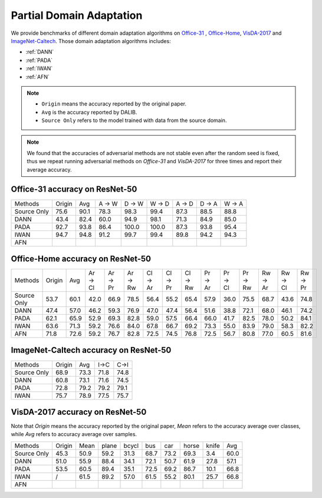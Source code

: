 Partial Domain Adaptation
==========================================

We provide benchmarks of different domain adaptation algorithms on `Office-31`_ , `Office-Home`_, `VisDA-2017`_  and  `ImageNet-Caltech`_.
Those domain adaptation algorithms includes:

-  :ref:`DANN`
-  :ref:`PADA`
-  :ref:`IWAN`
-  :ref:`AFN`

.. note::

    - ``Origin`` means the accuracy reported by the original paper.
    - ``Avg`` is the accuracy reported by DALIB.
    - ``Source Only`` refers to the model trained with data from the source domain.

.. note::

    We found that the accuracies of adversarial methods are not stable even after the random seed is fixed, thus
    we repeat running adversarial methods on *Office-31* and *VisDA-2017* for three times and report their average accuracy.

.. _Office-31:

Office-31 accuracy on ResNet-50
---------------------------------

===========     ======  ======  ======  ======  ======  ======  ======  ======
Methods         Origin  Avg     A → W   D → W   W → D   A → D   D → A   W → A
Source Only     75.6    90.1    78.3	98.3	99.4	87.3	88.5	88.8
DANN            43.4    82.4    60.0	94.9	98.1	71.3	84.9	85.0
PADA            92.7    93.8    86.4	100.0	100.0	87.3	93.8	95.4
IWAN            94.7    94.8    91.2	99.7	99.4	89.8	94.2	94.3
AFN
===========     ======  ======  ======  ======  ======  ======  ======  ======

.. _Office-Home:

Office-Home accuracy on ResNet-50
-----------------------------------

=========== ======= ======= ======= ======= ======= ======= ======= ======= ======= ======= ======= ======= ======= =======
Methods     Origin  Avg     Ar → Cl Ar → Pr Ar → Rw Cl → Ar Cl → Pr Cl → Rw Pr → Ar Pr → Cl Pr → Rw Rw → Ar Rw → Cl Rw → Pr
Source Only 53.7    60.1    42.0    66.9    78.5    56.4    55.2    65.4    57.9    36.0    75.5    68.7    43.6    74.8
DANN        47.4    57.0    46.2    59.3    76.9    47.0    47.4    56.4    51.6    38.8    72.1    68.0    46.1    74.2
PADA        62.1    65.9    52.9    69.3    82.8    59.0    57.5    66.4    66.0    41.7    82.5    78.0    50.2    84.1
IWAN        63.6    71.3    59.2    76.6    84.0    67.8    66.7    69.2    73.3    55.0    83.9    79.0    58.3    82.2
AFN         71.8    72.6    59.2    76.7    82.8    72.5    74.5    76.8    72.5    56.7    80.8    77.0    60.5    81.6
=========== ======= ======= ======= ======= ======= ======= ======= ======= ======= ======= ======= ======= ======= =======

.. _ImageNet-Caltech:

ImageNet-Caltech accuracy on ResNet-50
--------------------------------------

=========== ======= ======= ====    ====
Methods     Origin  Avg     I→C     C→I
Source Only 68.9    73.3    71.8	74.8
DANN        60.8    73.1    71.6	74.5
PADA        72.8    79.2    79.2	79.1
IWAN        75.7    78.9    77.5    75.7
=========== ======= ======= ====    ====

.. _VisDA-2017:

VisDA-2017 accuracy on ResNet-50
-----------------------------------

Note that `Origin` means the accuracy reported by the original paper,
`Mean` refers to the accuracy average over classes, while `Avg` refers to accuracy average over samples.

=========== ==========  ======= ======= ======= ======= ======= ======= ======= =======
Methods     Origin      Mean    plane   bcycl   bus     car     horse   knife   Avg
Source Only 45.3        50.9	59.2	31.3	68.7	73.2	69.3	3.4	    60.0
DANN        51.0        55.9	88.4	34.1	72.1	50.7	61.9	27.8	57.1
PADA        53.5        60.5	89.4	35.1	72.5	69.2	86.7	10.1	66.8
IWAN        /           61.5	89.2	57.0	61.5	55.2	80.1	25.7	66.8
AFN
=========== ==========  ======= ======= ======= ======= ======= ======= ======= =======
